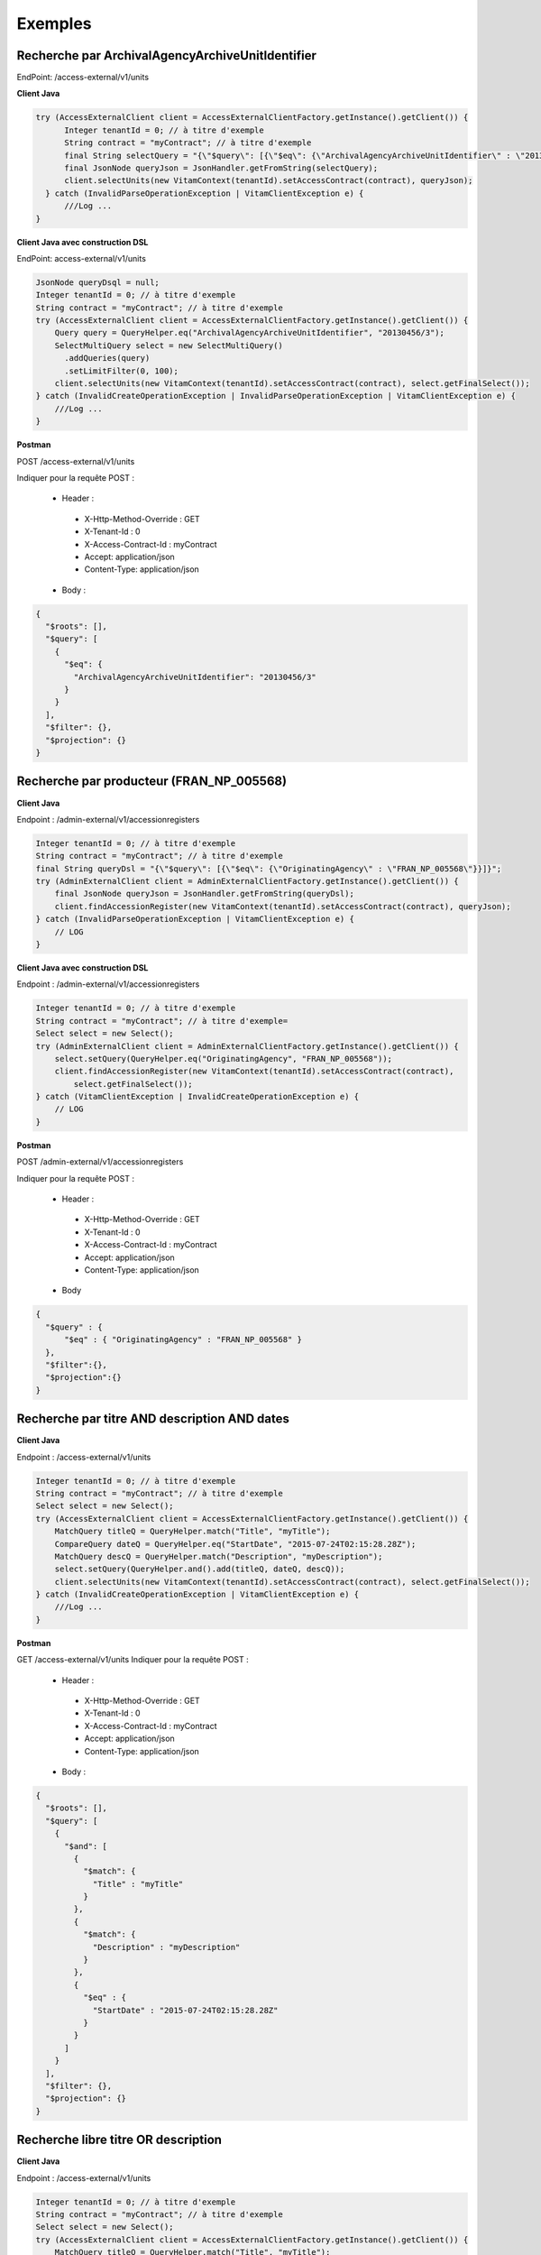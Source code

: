Exemples
########

Recherche par ArchivalAgencyArchiveUnitIdentifier
=================================================

EndPoint: /access-external/v1/units

**Client Java**

.. code-block:: java

  try (AccessExternalClient client = AccessExternalClientFactory.getInstance().getClient()) {
        Integer tenantId = 0; // à titre d'exemple
        String contract = "myContract"; // à titre d'exemple
        final String selectQuery = "{\"$query\": [{\"$eq\": {\"ArchivalAgencyArchiveUnitIdentifier\" : \"20130456/3\"}}]}";
        final JsonNode queryJson = JsonHandler.getFromString(selectQuery);            
        client.selectUnits(new VitamContext(tenantId).setAccessContract(contract), queryJson);
    } catch (InvalidParseOperationException | VitamClientException e) {
        ///Log ...
  }

**Client Java avec construction DSL**

EndPoint: access-external/v1/units

..  code-block:: java

  JsonNode queryDsql = null;
  Integer tenantId = 0; // à titre d'exemple
  String contract = "myContract"; // à titre d'exemple
  try (AccessExternalClient client = AccessExternalClientFactory.getInstance().getClient()) {            
      Query query = QueryHelper.eq("ArchivalAgencyArchiveUnitIdentifier", "20130456/3");
      SelectMultiQuery select = new SelectMultiQuery()
        .addQueries(query)
        .setLimitFilter(0, 100);    
      client.selectUnits(new VitamContext(tenantId).setAccessContract(contract), select.getFinalSelect());
  } catch (InvalidCreateOperationException | InvalidParseOperationException | VitamClientException e) {
      ///Log ...
  }

**Postman**

POST /access-external/v1/units

Indiquer pour la requête POST :  
 
 * Header : 
 
  * X-Http-Method-Override : GET
  * X-Tenant-Id : 0
  * X-Access-Contract-Id : myContract
  * Accept: application/json
  * Content-Type: application/json
 
 * Body :

.. code-block:: json
   
  {
    "$roots": [],
    "$query": [
      {
        "$eq": {
          "ArchivalAgencyArchiveUnitIdentifier": "20130456/3"
        }
      }
    ],
    "$filter": {},
    "$projection": {}
  } 


Recherche par producteur (FRAN_NP_005568)
=========================================

**Client Java**

Endpoint : /admin-external/v1/accessionregisters

.. code-block:: java

  Integer tenantId = 0; // à titre d'exemple
  String contract = "myContract"; // à titre d'exemple
  final String queryDsl = "{\"$query\": [{\"$eq\": {\"OriginatingAgency\" : \"FRAN_NP_005568\"}}]}";
  try (AdminExternalClient client = AdminExternalClientFactory.getInstance().getClient()) {
      final JsonNode queryJson = JsonHandler.getFromString(queryDsl);
      client.findAccessionRegister(new VitamContext(tenantId).setAccessContract(contract), queryJson);
  } catch (InvalidParseOperationException | VitamClientException e) {
      // LOG
  }

**Client Java avec construction DSL**

Endpoint : /admin-external/v1/accessionregisters

.. code-block:: java

  Integer tenantId = 0; // à titre d'exemple
  String contract = "myContract"; // à titre d'exemple=
  Select select = new Select();
  try (AdminExternalClient client = AdminExternalClientFactory.getInstance().getClient()) {
      select.setQuery(QueryHelper.eq("OriginatingAgency", "FRAN_NP_005568"));
      client.findAccessionRegister(new VitamContext(tenantId).setAccessContract(contract),
          select.getFinalSelect());
  } catch (VitamClientException | InvalidCreateOperationException e) {
      // LOG
  }

     
**Postman**

POST /admin-external/v1/accessionregisters

Indiquer pour la requête POST :  
 
 * Header : 

  * X-Http-Method-Override : GET
  * X-Tenant-Id : 0
  * X-Access-Contract-Id : myContract
  * Accept: application/json
  * Content-Type: application/json
 
 * Body

.. code-block:: json
   
  {
    "$query" : { 
        "$eq" : { "OriginatingAgency" : "FRAN_NP_005568" }
    },
    "$filter":{},
    "$projection":{}      
  }


Recherche par titre AND description AND dates
=============================================

**Client Java**

Endpoint : /access-external/v1/units

.. code-block:: java

  Integer tenantId = 0; // à titre d'exemple
  String contract = "myContract"; // à titre d'exemple
  Select select = new Select();
  try (AccessExternalClient client = AccessExternalClientFactory.getInstance().getClient()) {
      MatchQuery titleQ = QueryHelper.match("Title", "myTitle");
      CompareQuery dateQ = QueryHelper.eq("StartDate", "2015-07-24T02:15:28.28Z");
      MatchQuery descQ = QueryHelper.match("Description", "myDescription");
      select.setQuery(QueryHelper.and().add(titleQ, dateQ, descQ));            
      client.selectUnits(new VitamContext(tenantId).setAccessContract(contract), select.getFinalSelect());
  } catch (InvalidCreateOperationException | VitamClientException e) {
      ///Log ...
  }

**Postman**

GET /access-external/v1/units
Indiquer pour la requête POST :  
 
 * Header : 
 
  * X-Http-Method-Override : GET
  * X-Tenant-Id : 0
  * X-Access-Contract-Id : myContract
  * Accept: application/json
  * Content-Type: application/json
 
 * Body :

.. code-block:: json
   
  {
    "$roots": [],
    "$query": [
      {
        "$and": [
          {
            "$match": {
              "Title" : "myTitle"
            }
          },
          {
            "$match": {
              "Description" : "myDescription"
            }
          }, 
          {
            "$eq" : { 
              "StartDate" : "2015-07-24T02:15:28.28Z" 
            }
          }
        ]
      }
    ],
    "$filter": {},
    "$projection": {}
  } 

Recherche libre titre OR description
====================================

**Client Java**

Endpoint : /access-external/v1/units

.. code-block:: java

  Integer tenantId = 0; // à titre d'exemple
  String contract = "myContract"; // à titre d'exemple
  Select select = new Select();
  try (AccessExternalClient client = AccessExternalClientFactory.getInstance().getClient()) {
      MatchQuery titleQ = QueryHelper.match("Title", "myTitle");
      MatchQuery descQ = QueryHelper.match("Description", "myDescription");
      select.setQuery(QueryHelper.or().add(titleQ, descQ));            
      client.selectUnits(new VitamContext(tenantId).setAccessContract(contract), select.getFinalSelect());
  } catch (InvalidCreateOperationException | VitamClientException e) {
      ///Log ...
  }


**Postman**

GET /access-external/v1/units

Indiquer pour la requête POST :  
 
 * Header : 
 
  * X-Http-Method-Override : GET
  * X-Tenant-Id : 0
  * X-Access-Contract-Id : myContract
  * Accept: application/json
  * Content-Type: application/json
 
 * Body :

.. code-block:: json
  
  {
    "$roots": [],
    "$query": [
      {
        "$or": [
          {
            "$match": {
              "Title" : "myTitle"
            }
          },
          {
            "$match": {
              "Description" : "myDescription"
            }
          }
        ]
      }
    ],
    "$filter": {},
    "$projection": {}
  }

